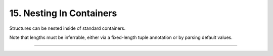.. Comment: this file is automatically generated by `update_example_docs.py`.
   It should not be modified manually.

15. Nesting In Containers
==========================================


Structures can be nested inside of standard containers.

Note that lengths must be inferrable, either via a fixed-length tuple annotation or by
parsing default values.



.. code-block:: python
        :linenos:

        import dataclasses
        from typing import Dict, Tuple
        
        import dcargs
        
        
        class Color:
            pass
        
        
        @dataclasses.dataclass
        class RGB(Color):
            r: int
            g: int
            b: int
        
        
        @dataclasses.dataclass
        class HSL(Color):
            h: int
            s: int
            l: int
        
        
        @dataclasses.dataclass
        class Args:
            # Example of specifying nested structures via a fixed-length tuple.
            color_tuple: Tuple[RGB, HSL]
        
            # Examples of nested structures in variable-length containers. These need a default
            # provided for length inference; we don't currently support specifying dynamic
            # container lengths directly from the commandline.
            color_tuple_alt: Tuple[Color, ...] = (
                RGB(255, 0, 0),
                HSL(0, 255, 0),
            )
            color_map: Dict[str, RGB] = dataclasses.field(
                # We can't use mutable values as defaults directly.
                default_factory={
                    "red": RGB(255, 0, 0),
                    "green": RGB(0, 255, 0),
                    "blue": RGB(0, 0, 255),
                }.copy
            )
        
        
        if __name__ == "__main__":
            args = dcargs.cli(Args)
            print(args)

------------

.. raw:: html

        <kbd>python 15_nesting_in_containers.py --help</kbd>

.. program-output:: python ../../examples/15_nesting_in_containers.py --help
